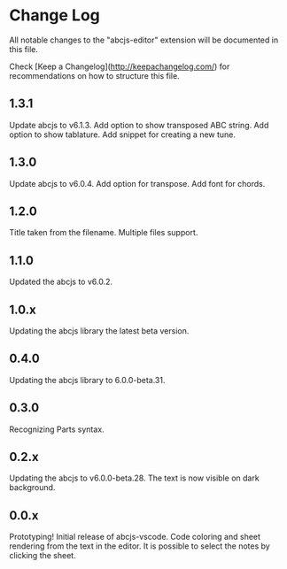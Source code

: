* Change Log

All notable changes to the "abcjs-editor" extension will be documented in this file.

Check [Keep a Changelog](http://keepachangelog.com/) for recommendations on how to structure this file.

** 1.3.1

Update abcjs to v6.1.3. Add option to show transposed ABC string. Add option to show tablature. Add snippet for creating a new tune.

** 1.3.0

Update abcjs to v6.0.4. Add option for transpose. Add font for chords.

** 1.2.0

Title taken from the filename. Multiple files support.

** 1.1.0

Updated the abcjs to v6.0.2.

** 1.0.x

Updating the abcjs library the latest beta version.

** 0.4.0

Updating the abcjs library to 6.0.0-beta.31.

** 0.3.0

Recognizing Parts syntax.

** 0.2.x

Updating the abcjs to v6.0.0-beta.28. The text is now visible on dark background.

** 0.0.x

Prototyping!
Initial release of abcjs-vscode.
Code coloring and sheet rendering from the text in the editor.
It is possible to select the notes by clicking the sheet.
